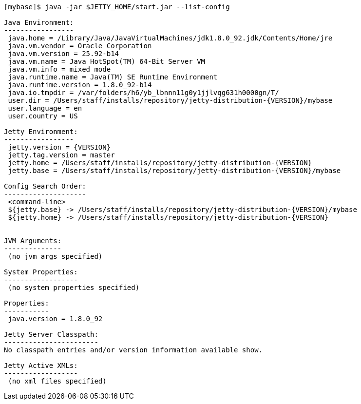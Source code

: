 //
//  ========================================================================
//  Copyright (c) 1995-2022 Mort Bay Consulting Pty Ltd and others.
//  ========================================================================
//  All rights reserved. This program and the accompanying materials
//  are made available under the terms of the Eclipse Public License v1.0
//  and Apache License v2.0 which accompanies this distribution.
//
//      The Eclipse Public License is available at
//      http://www.eclipse.org/legal/epl-v10.html
//
//      The Apache License v2.0 is available at
//      http://www.opensource.org/licenses/apache2.0.php
//
//  You may elect to redistribute this code under either of these licenses.
//  ========================================================================
//

[source, screen]
----
[mybase]$ java -jar $JETTY_HOME/start.jar --list-config

Java Environment:
-----------------
 java.home = /Library/Java/JavaVirtualMachines/jdk1.8.0_92.jdk/Contents/Home/jre
 java.vm.vendor = Oracle Corporation
 java.vm.version = 25.92-b14
 java.vm.name = Java HotSpot(TM) 64-Bit Server VM
 java.vm.info = mixed mode
 java.runtime.name = Java(TM) SE Runtime Environment
 java.runtime.version = 1.8.0_92-b14
 java.io.tmpdir = /var/folders/h6/yb_lbnnn11g0y1jjlvqg631h0000gn/T/
 user.dir = /Users/staff/installs/repository/jetty-distribution-{VERSION}/mybase
 user.language = en
 user.country = US

Jetty Environment:
-----------------
 jetty.version = {VERSION}
 jetty.tag.version = master
 jetty.home = /Users/staff/installs/repository/jetty-distribution-{VERSION}
 jetty.base = /Users/staff/installs/repository/jetty-distribution-{VERSION}/mybase

Config Search Order:
--------------------
 <command-line>
 ${jetty.base} -> /Users/staff/installs/repository/jetty-distribution-{VERSION}/mybase
 ${jetty.home} -> /Users/staff/installs/repository/jetty-distribution-{VERSION}


JVM Arguments:
--------------
 (no jvm args specified)

System Properties:
------------------
 (no system properties specified)

Properties:
-----------
 java.version = 1.8.0_92

Jetty Server Classpath:
-----------------------
No classpath entries and/or version information available show.

Jetty Active XMLs:
------------------
 (no xml files specified)
----
